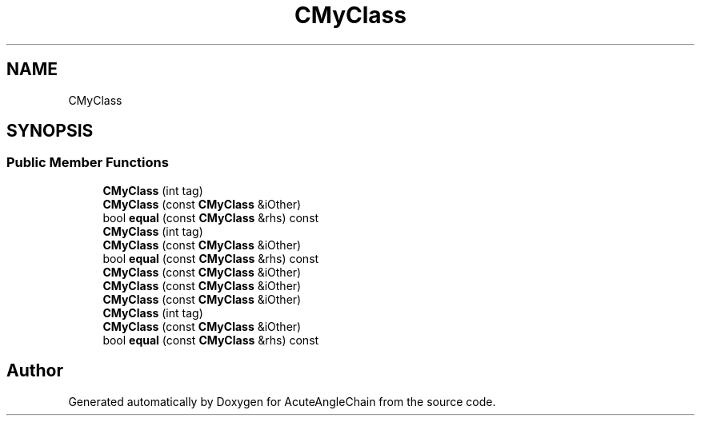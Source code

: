 .TH "CMyClass" 3 "Sun Jun 3 2018" "AcuteAngleChain" \" -*- nroff -*-
.ad l
.nh
.SH NAME
CMyClass
.SH SYNOPSIS
.br
.PP
.SS "Public Member Functions"

.in +1c
.ti -1c
.RI "\fBCMyClass\fP (int tag)"
.br
.ti -1c
.RI "\fBCMyClass\fP (const \fBCMyClass\fP &iOther)"
.br
.ti -1c
.RI "bool \fBequal\fP (const \fBCMyClass\fP &rhs) const"
.br
.ti -1c
.RI "\fBCMyClass\fP (int tag)"
.br
.ti -1c
.RI "\fBCMyClass\fP (const \fBCMyClass\fP &iOther)"
.br
.ti -1c
.RI "bool \fBequal\fP (const \fBCMyClass\fP &rhs) const"
.br
.ti -1c
.RI "\fBCMyClass\fP (const \fBCMyClass\fP &iOther)"
.br
.ti -1c
.RI "\fBCMyClass\fP (const \fBCMyClass\fP &iOther)"
.br
.ti -1c
.RI "\fBCMyClass\fP (const \fBCMyClass\fP &iOther)"
.br
.ti -1c
.RI "\fBCMyClass\fP (int tag)"
.br
.ti -1c
.RI "\fBCMyClass\fP (const \fBCMyClass\fP &iOther)"
.br
.ti -1c
.RI "bool \fBequal\fP (const \fBCMyClass\fP &rhs) const"
.br
.in -1c

.SH "Author"
.PP 
Generated automatically by Doxygen for AcuteAngleChain from the source code\&.
